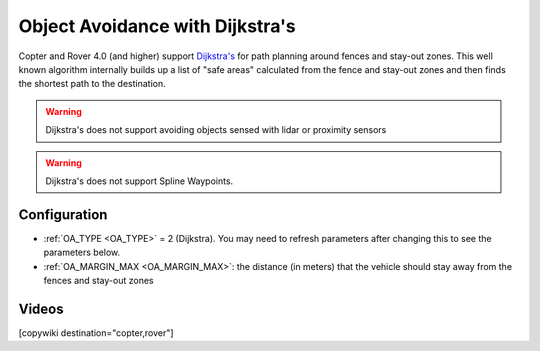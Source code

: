 .. _common-oa-dijkstras:

================================
Object Avoidance with Dijkstra's
================================

..  youtube:: GAmNaDTzy3Q
    :width: 100%

Copter and Rover 4.0 (and higher) support `Dijkstra's <https://en.wikipedia.org/wiki/Dijkstra%27s_algorithm>`__ for path planning around fences and stay-out zones.  This well known algorithm internally builds up a list of "safe areas" calculated from the fence and stay-out zones and then finds the shortest path to the destination.

.. image:: ../../../images/oa-dijkstras.png

.. warning::

   Dijkstra's does not support avoiding objects sensed with lidar or proximity sensors

.. warning::

   Dijkstra's does not support Spline Waypoints. 

Configuration
-------------

-  :ref:`OA_TYPE <OA_TYPE>` = 2 (Dijkstra).  You may need to refresh parameters after changing this to see the parameters below.
-  :ref:`OA_MARGIN_MAX <OA_MARGIN_MAX>`: the distance (in meters) that the vehicle should stay away from the fences and stay-out zones

Videos
------

..  youtube:: JKxQGt6XW60
    :width: 100%

[copywiki destination="copter,rover"]
